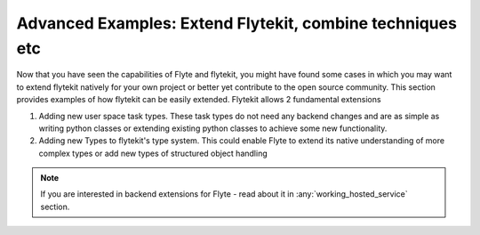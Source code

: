 .. _advanced:

Advanced Examples: Extend Flytekit, combine techniques etc
-----------------------------------------------------------

Now that you have seen the capabilities of Flyte and flytekit, you might have found some cases in which you may want to
extend flytekit natively for your own project or better yet contribute to the open source community. This section provides
examples of how flytekit can be easily extended. Flytekit allows 2 fundamental extensions

#. Adding new user space task types. These task types do not need any backend changes and are as simple as writing python
   classes or extending existing python classes to achieve some new functionality.
#. Adding new Types to flytekit's type system. This could enable Flyte to extend its native understanding of more
   complex types or add new types of structured object handling

.. note::

    If you are interested in backend extensions for Flyte - read about it in :any:`working_hosted_service` section.


